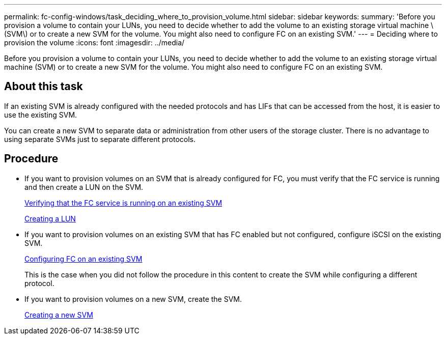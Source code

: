 ---
permalink: fc-config-windows/task_deciding_where_to_provision_volume.html
sidebar: sidebar
keywords:
summary: 'Before you provision a volume to contain your LUNs, you need to decide whether to add the volume to an existing storage virtual machine \(SVM\) or to create a new SVM for the volume. You might also need to configure FC on an existing SVM.'
---
= Deciding where to provision the volume
:icons: font
:imagesdir: ../media/

[.lead]
Before you provision a volume to contain your LUNs, you need to decide whether to add the volume to an existing storage virtual machine (SVM) or to create a new SVM for the volume. You might also need to configure FC on an existing SVM.

== About this task

If an existing SVM is already configured with the needed protocols and has LIFs that can be accessed from the host, it is easier to use the existing SVM.

You can create a new SVM to separate data or administration from other users of the storage cluster. There is no advantage to using separate SVMs just to separate different protocols.

== Procedure

* If you want to provision volumes on an SVM that is already configured for FC, you must verify that the FC service is running and then create a LUN on the SVM.
+
xref:task_verifying_that_fc_service_is_running_on_existing_svm.adoc[Verifying that the FC service is running on an existing SVM]
+
xref:task_creating_lun_its_containing_volume.adoc[Creating a LUN]

* If you want to provision volumes on an existing SVM that has FC enabled but not configured, configure iSCSI on the existing SVM.
+
xref:task_configuring_iscsi_fc_creating_lun_on_existing_svm.adoc[Configuring FC on an existing SVM]
+
This is the case when you did not follow the procedure in this content to create the SVM while configuring a different protocol.

* If you want to provision volumes on a new SVM, create the SVM.
+
xref:task_creating_svm.adoc[Creating a new SVM]

